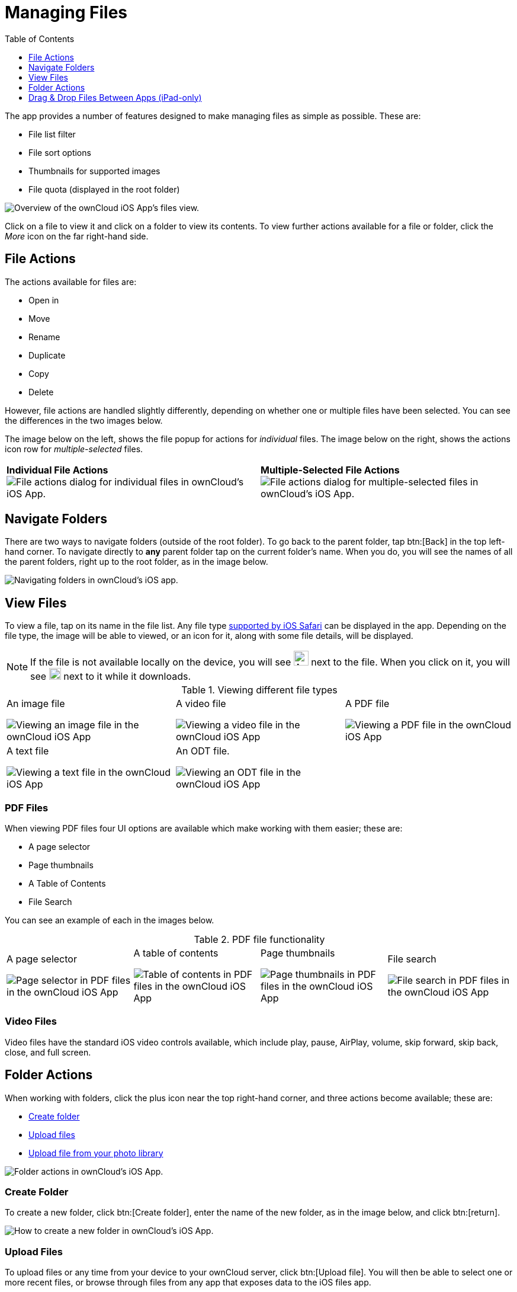= Managing Files
:toc: right
:toclevels: 1
:keywords: PDF, Drag & Drop, Photo Library, iPhone, iPad, ownCloud iOS App
:description: This guide steps you through how to manage files and directories in ownCloud's iOS app; You will learn all about uploading, moving, dragging and dropping, and viewing files, file and folder actions, and navigating folders.
:ios-safari-supported-filetypes-url: https://stackoverflow.com/a/46334049
:icons: font
:multitasking-on-ipad-url: https://support.apple.com/en-us/HT207582

The app provides a number of features designed to make managing files as simple as possible.
These are:

* File list filter
* File sort options
* Thumbnails for supported images
* File quota (displayed in the root folder)

image:21_File_list_annotated.png[Overview of the ownCloud iOS App's files view.]

Click on a file to view it and click on a folder to view its contents.
To view further actions available for a file or folder, click the _More_ icon on the far right-hand side.

== File Actions

The actions available for files are: 

* Open in
* Move
* Rename
* Duplicate
* Copy
* Delete

However, file actions are handled slightly differently, depending on whether one or multiple files have been selected.
You can see the differences in the two images below.

The image below on the left, shows the file popup for actions for _individual_ files. 
The image below on the right, shows the actions icon row for _multiple-selected_ files. 

[cols=","]
|===
|*Individual File Actions*
image:file-actions-dialog.png[File actions dialog for individual files in ownCloud's iOS App.]
|*Multiple-Selected File Actions*
image:file-actions-multiple-files-selected.png[File actions dialog for multiple-selected files in ownCloud's iOS App.]
|===

== Navigate Folders

There are two ways to navigate folders (outside of the root folder).
To go back to the parent folder, tap btn:[Back] in the top left-hand corner.
To navigate directly to *any* parent folder tap on the current folder's name.
When you do, you will see the names of all the parent folders, right up to the root folder, as in the image below.

image:21_File_list_parent.png[Navigating folders in ownCloud's iOS app.]

== View Files

To view a file, tap on its name in the file list.
Any file type {ios-safari-supported-filetypes-url}[supported by iOS Safari] can be displayed in the app.
Depending on the file type, the image will be able to viewed, or an icon for it, along with some file details, will be displayed.

NOTE: If the file is not available locally on the device, you will see image:icon-not-available-locally.png[alt=A file is not downloaded locally on the ownCloud iOS app,width=25] next to the file.
When you click on it, you will see image:icon-download.png[alt=A file is downloading on the ownCloud iOS app,width=20] next to it while it downloads.

[cols=",,"]
.Viewing different file types
|===
a|
.An image file
image:view-file-image.png[Viewing an image file in the ownCloud iOS App]
a|
.A video file
image:view-file-video.png[Viewing a video file in the ownCloud iOS App]
a|
.A PDF file
image:view-file-pdf.png[Viewing a PDF file in the ownCloud iOS App]
a|
.A text file
image:view-file-text-file.png[Viewing a text file in the ownCloud iOS App]
a|
.An ODT file.
image:view-file-odt.png[Viewing an ODT file in the ownCloud iOS App]
|
|===

=== PDF Files

When viewing PDF files four UI options are available which make working with them easier; these are:

* A page selector
* Page thumbnails
* A Table of Contents
* File Search

You can see an example of each in the images below.

[cols=",,,"]
.PDF file functionality
|===
a|
.A page selector
image:41_PDF.png[Page selector in PDF files in the ownCloud iOS App]
a|
.A table of contents
image:42_PDF_toc.png[Table of contents in PDF files in the ownCloud iOS App]
a|
.Page thumbnails
image:43_PDF_thumbs.png[Page thumbnails in PDF files in the ownCloud iOS App]
a|
.File search
image:44_PDF_search.png[File search in PDF files in the ownCloud iOS App]
a|
|===

=== Video Files

Video files have the standard iOS video controls available, which include play, pause, AirPlay, volume, skip forward, skip back, close, and full screen.

== Folder Actions

When working with folders, click the plus icon near the top right-hand corner, and three actions become available; these are:

* xref:create-folder[Create folder]
* xref:upload-files[Upload files]
* xref:upload-file-from-your-photo-library[Upload file from your photo library]

image:directory-actions.png[Folder actions in ownCloud's iOS App.]

=== Create Folder

To create a new folder, click btn:[Create folder], enter the name of the new folder, as in the image below, and click btn:[return].

image:create-new-folder.png[How to create a new folder in ownCloud's iOS App.]

=== Upload Files

To upload files or any time from your device to your ownCloud server, click btn:[Upload file].
You will then be able to select one or more recent files, or browse through files from any app that exposes data to the iOS files app.

=== Move Files and Folders

Whether you are using the iPhone or iPad version of the ownCloud app, you can select and drag and drop one or more files and folders from one folder to another.
To do so, you first press btn:[Select] in the top right-hand corner and select one or more files and/or folders.
Then, you press and hold on any of the selected files and folders and:

* Drag and drop them over a folder in the current directory
* Drag and drop them over the "*Move to*" icon (or tap the icon), near the bottom left-hand side of the screen. You then navigate to the folder that you want to move them to and click btn:[Move here] at the bottom of the screen.

image:26_Files_multidragdrop.png[Move multiple files (and folders) to another location in the ownCloud iOS App.]

[NOTE] 
====
If a file or folder with the same name as one or more of those being moved, already exists in the destination directory, you will see a warning that the file or folder could not be moved.

image:file-with-same-name-already-exists.png[ownCloud iOS App, file or folder with the same name already exists in the destination directory.]
====

== Drag & Drop Files Between Apps (iPad-only)

The iOS app supports the multitasking features on iPad.
If you open it as a second app with Slide Over, you can use two apps at the same time with Split View and drag and drop one or more files between the two apps.
Refer to Apple's {multitasking-on-ipad-url}[Multitasking On Your iPad guide] for more information.

.Drag and drop multiple files from ownCloud iOS App to macOS Notes
image:26_Files_multidragdrop_iPad.png[Drag and Drop Files Between Apps (iPad-only) in ownCloud's iOS App.]

=== Upload File From Your Photo Library

To upload photos from your photo library, you first need to allow the iOS app access to your photos. 
After that, you can browse through your photos, as you normally would 
You can then select one or more photos by pressing them, or click btn:[Select All] in the bottom left-hand corner to select all photos in the current folder.
When you're happy with your photo selection, click btn:[Upload] and the photo(s) will be uploaded.

image:24_Upload_Photo_multi.png[Upload one or more photos from your Photo Library with the ownCloud iOS App.]
